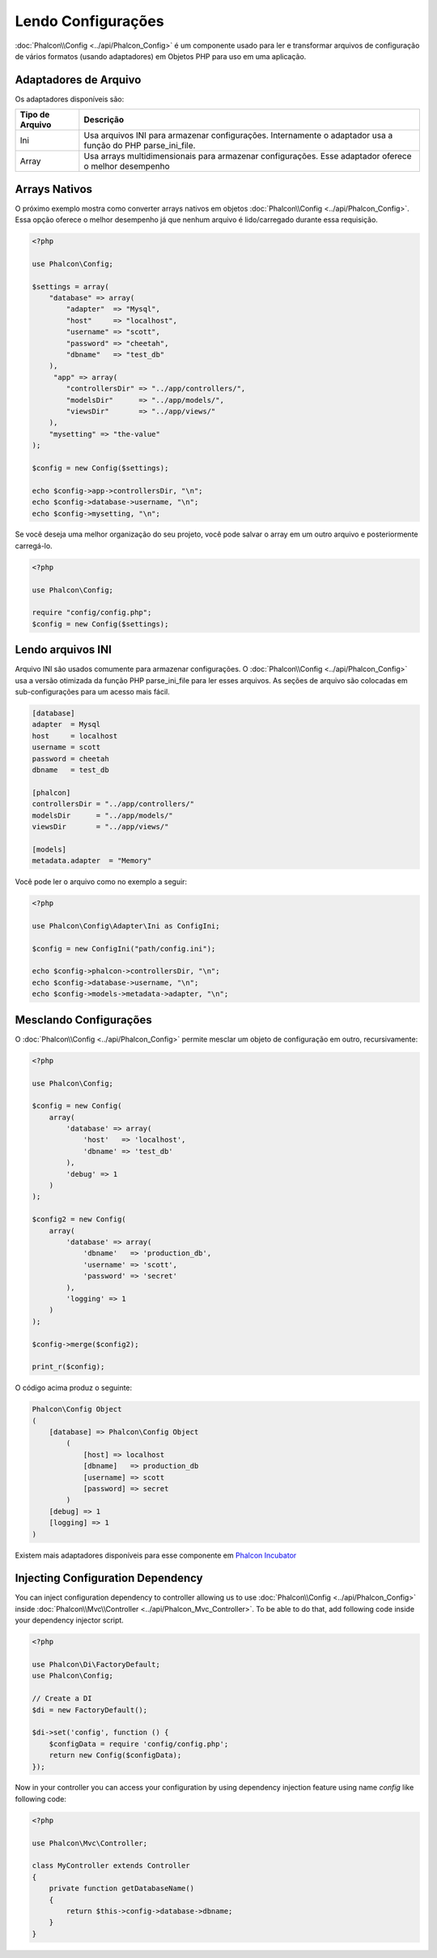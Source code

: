 Lendo Configurações
===================

:doc:`Phalcon\\Config <../api/Phalcon_Config>` é um componente usado para ler e transformar arquivos de configuração de vários formatos (usando adaptadores) em Objetos PHP para uso em uma aplicação.

Adaptadores de Arquivo
----------------------
Os adaptadores disponíveis são:

+-----------------+-------------------------------------------------------------------------------------------------------------+
| Tipo de Arquivo | Descrição                                                                                                   |
+=================+=============================================================================================================+
| Ini             | Usa arquivos INI para armazenar configurações. Internamente o adaptador usa a função do PHP parse_ini_file. |
+-----------------+-------------------------------------------------------------------------------------------------------------+
| Array           | Usa arrays multidimensionais para armazenar configurações. Esse adaptador oferece o melhor desempenho       |
+-----------------+-------------------------------------------------------------------------------------------------------------+

Arrays Nativos
--------------
O próximo exemplo mostra como converter arrays nativos em objetos :doc:`Phalcon\\Config <../api/Phalcon_Config>`. Essa opção oferece o melhor desempenho já que nenhum arquivo é lido/carregado durante essa requisição.

.. code-block:: php

    <?php

    use Phalcon\Config;

    $settings = array(
        "database" => array(
            "adapter"  => "Mysql",
            "host"     => "localhost",
            "username" => "scott",
            "password" => "cheetah",
            "dbname"   => "test_db"
        ),
         "app" => array(
            "controllersDir" => "../app/controllers/",
            "modelsDir"      => "../app/models/",
            "viewsDir"       => "../app/views/"
        ),
        "mysetting" => "the-value"
    );

    $config = new Config($settings);

    echo $config->app->controllersDir, "\n";
    echo $config->database->username, "\n";
    echo $config->mysetting, "\n";

Se você deseja uma melhor organização do seu projeto, você pode salvar o array em um outro arquivo e posteriormente carregá-lo.

.. code-block:: php

    <?php

    use Phalcon\Config;

    require "config/config.php";
    $config = new Config($settings);

Lendo arquivos INI
------------------
Arquivo INI são usados comumente para armazenar configurações. O :doc:`Phalcon\\Config <../api/Phalcon_Config>` usa a versão otimizada da função PHP parse_ini_file para ler esses arquivos. As seções de arquivo são colocadas em sub-configurações para um acesso mais fácil.

.. code-block:: ini

    [database]
    adapter  = Mysql
    host     = localhost
    username = scott
    password = cheetah
    dbname   = test_db

    [phalcon]
    controllersDir = "../app/controllers/"
    modelsDir      = "../app/models/"
    viewsDir       = "../app/views/"

    [models]
    metadata.adapter  = "Memory"

Você pode ler o arquivo como no exemplo a seguir:

.. code-block:: php

    <?php

    use Phalcon\Config\Adapter\Ini as ConfigIni;

    $config = new ConfigIni("path/config.ini");

    echo $config->phalcon->controllersDir, "\n";
    echo $config->database->username, "\n";
    echo $config->models->metadata->adapter, "\n";

Mesclando Configurações
-----------------------
O :doc:`Phalcon\\Config <../api/Phalcon_Config>` permite mesclar um objeto de configuração em outro, recursivamente:

.. code-block:: php

    <?php

    use Phalcon\Config;

    $config = new Config(
        array(
            'database' => array(
                'host'   => 'localhost',
                'dbname' => 'test_db'
            ),
            'debug' => 1
        )
    );

    $config2 = new Config(
        array(
            'database' => array(
                'dbname'   => 'production_db',
                'username' => 'scott',
                'password' => 'secret'
            ),
            'logging' => 1
        )
    );

    $config->merge($config2);

    print_r($config);

O código acima produz o seguinte:

.. code-block:: html

    Phalcon\Config Object
    (
        [database] => Phalcon\Config Object
            (
                [host] => localhost
                [dbname]   => production_db
                [username] => scott
                [password] => secret
            )
        [debug] => 1
        [logging] => 1
    )

Existem mais adaptadores disponíveis para esse componente em `Phalcon Incubator <https://github.com/phalcon/incubator>`_

Injecting Configuration Dependency
----------------------------------
You can inject configuration dependency to controller allowing us to use :doc:`Phalcon\\Config <../api/Phalcon_Config>` inside :doc:`Phalcon\\Mvc\\Controller <../api/Phalcon_Mvc_Controller>`. To be able to do that, add following code inside your dependency injector script.

.. code-block:: php

    <?php

    use Phalcon\Di\FactoryDefault;
    use Phalcon\Config;

    // Create a DI
    $di = new FactoryDefault();

    $di->set('config', function () {
	$configData = require 'config/config.php';
        return new Config($configData);
    });

Now in your controller you can access your configuration by using dependency injection feature using name `config` like following code:

.. code-block:: php

    <?php

    use Phalcon\Mvc\Controller;

    class MyController extends Controller
    {
        private function getDatabaseName()
        {
            return $this->config->database->dbname;
        }
    }
